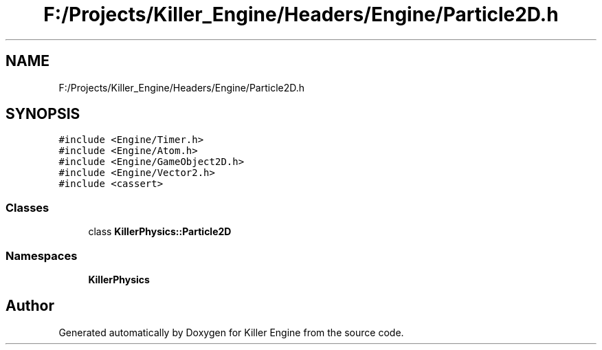 .TH "F:/Projects/Killer_Engine/Headers/Engine/Particle2D.h" 3 "Wed Jun 6 2018" "Killer Engine" \" -*- nroff -*-
.ad l
.nh
.SH NAME
F:/Projects/Killer_Engine/Headers/Engine/Particle2D.h
.SH SYNOPSIS
.br
.PP
\fC#include <Engine/Timer\&.h>\fP
.br
\fC#include <Engine/Atom\&.h>\fP
.br
\fC#include <Engine/GameObject2D\&.h>\fP
.br
\fC#include <Engine/Vector2\&.h>\fP
.br
\fC#include <cassert>\fP
.br

.SS "Classes"

.in +1c
.ti -1c
.RI "class \fBKillerPhysics::Particle2D\fP"
.br
.in -1c
.SS "Namespaces"

.in +1c
.ti -1c
.RI " \fBKillerPhysics\fP"
.br
.in -1c
.SH "Author"
.PP 
Generated automatically by Doxygen for Killer Engine from the source code\&.
